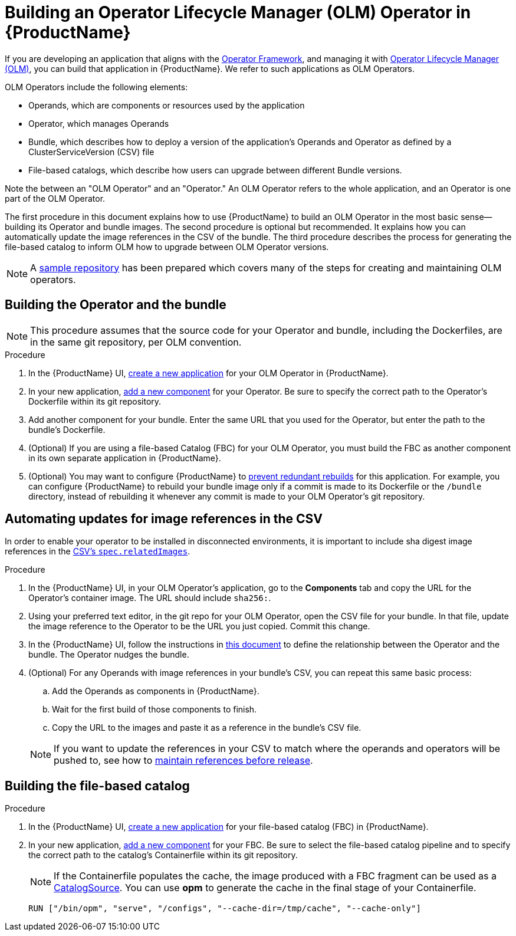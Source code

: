 = Building an Operator Lifecycle Manager (OLM) Operator in {ProductName}

If you are developing an application that aligns with the link:https://operatorframework.io/[Operator Framework], and managing it with link:https://olm.operatorframework.io/docs/[Operator Lifecycle Manager (OLM)], you can build that application in {ProductName}. We refer to such applications as OLM Operators.

OLM Operators include the following elements:

* Operands, which are components or resources used by the application
* Operator, which manages Operands
* Bundle, which describes how to deploy a version of the application's Operands and Operator as defined by a ClusterServiceVersion (CSV) file
* File-based catalogs, which describe how users can upgrade between different Bundle versions.

Note the between an "OLM Operator" and an "Operator." An OLM Operator refers to the whole application, and an Operator is one part of the OLM Operator.

The first procedure in this document explains how to use {ProductName} to build an OLM Operator in the most basic sense--building its Operator and bundle images. The second procedure is optional but recommended. It explains how you can automatically update the image references in the CSV of the bundle. The third procedure describes the process for generating the file-based catalog to inform OLM how to upgrade between OLM Operator versions.

NOTE: A link:https://github.com/konflux-ci/olm-operator-konflux-sample[sample repository] has been prepared which covers many of the steps for creating and maintaining OLM operators.


== Building the Operator and the bundle

[NOTE]
====
This procedure assumes that the source code for your Operator and bundle, including the Dockerfiles, are in the same git repository, per OLM convention.
====

.Procedure

. In the {ProductName} UI,  xref:building:/creating.adoc[create a new application] for your OLM Operator in {ProductName}.
. In your new application, xref:building:/creating.adoc[add a new component] for your Operator. Be sure to specify the correct path to the Operator's Dockerfile within its git repository.
. Add another component for your bundle. Enter the same URL that you used for the Operator, but enter the path to the bundle's Dockerfile.
. (Optional) If you are using a file-based Catalog (FBC) for your OLM Operator, you must build the FBC as another component in its own separate application in {ProductName}.
. (Optional) You may want to configure {ProductName} to xref:building:/redundant-rebuilds.adoc[prevent redundant rebuilds] for this application. For example, you can configure {ProductName} to rebuild your bundle image only if a commit is made to its Dockerfile or the `/bundle` directory, instead of rebuilding it whenever any commit is made to your OLM Operator's git repository.

== Automating updates for image references in the CSV

In order to enable your operator to be installed in disconnected environments, it is important to include sha digest image references in the link:https://sdk.operatorframework.io/docs/olm-integration/generation/#csv-fields[CSV's `spec.relatedImages`].

.Procedure

. In the {ProductName} UI, in your OLM Operator's application, go to the *Components* tab and copy the URL for the Operator's container image. The URL should include `sha256:`.
. Using your preferred text editor, in the git repo for your OLM Operator, open the CSV file for your bundle. In that file, update the image reference to the Operator to be the URL you just copied. Commit this change.
. In the {ProductName} UI, follow the instructions in xref:building:/component-nudges.adoc[this document] to define the relationship between the Operator and the bundle. The Operator nudges the bundle.
. (Optional) For any Operands with image references in your bundle's CSV, you can repeat this same basic process:
.. Add the Operands as components in {ProductName}.
.. Wait for the first build of those components to finish.
.. Copy the URL to the images and paste it as a reference in the bundle's CSV file.

+
NOTE: If you want to update the references in your CSV to match where the operands and operators will be pushed to, see how to xref:patterns:maintaining-references-before-release.adoc[maintain references before release].

== Building the file-based catalog

.Procedure

. In the {ProductName} UI,  xref:building:/creating.adoc[create a new application] for your file-based catalog (FBC) in {ProductName}.
. In your new application, xref:building:/creating.adoc[add a new component] for your FBC. Be sure to select the file-based catalog pipeline and to specify the correct path to the catalog's Containerfile within its git repository.

+
NOTE: If the Containerfile populates the cache, the image produced with a FBC fragment can be used as a link:https://olm.operatorframework.io/docs/concepts/crds/catalogsource/[CatalogSource]. You can use *opm* to generate the cache in the final stage of your Containerfile.

+
[source,dockerfile]
----
RUN ["/bin/opm", "serve", "/configs", "--cache-dir=/tmp/cache", "--cache-only"]
----
